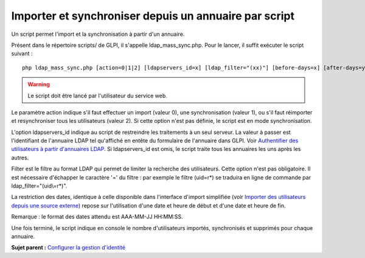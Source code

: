 Importer et synchroniser depuis un annuaire par script
======================================================

Un script permet l'import et la synchronisation à partir d'un annuaire.

Présent dans le répertoire scripts/ de GLPI, il s'appelle
ldap\_mass\_sync.php. Pour le lancer, il suffit exécuter le script
suivant :

:: 

    php ldap_mass_sync.php [action=0|1|2] [ldapservers_id=x] [ldap_filter="(xx)"] [before-days=x] [after-days=y]

.. warning::

   Le script doit être lancé par l'utilisateur du service web.

Le paramètre action indique s'il faut effectuer un import (valeur 0),
une synchronisation (valeur 1), ou s'il faut réimporter et
resynchroniser tous les utilisateurs (valeur 2). Si cette option n'est
pas définie, le script est en mode synchronisation.

L'option ldapservers\_id indique au script de restreindre les
traitements à un seul serveur. La valeur à passer est l'identifiant de
l'annuaire LDAP tel qu'affiché en entête du formulaire de l'annuaire
dans GLPI. Voir `Authentifier des utilisateurs à partir d'annuaires
LDAP <config_auth_ldap.html>`__. Si ldapservers\_id est omis, le script
traite tous les annuaires les uns après les autres.

Filter est le filtre au format LDAP qui permet de limiter la recherche
des utilisateurs. Cette option n'est pas obligatoire. Il est nécessaire
d'échapper le caractère '=' du filtre : par exemple le filtre (uid=r\*)
se traduira en ligne de commande par ldap\_filter="(uid\\=r\*)".

La restriction des dates, identique à celle disponible dans l'interface
d'import simplifiée (voir `Importer des utilisateurs depuis une source
externe <administration_user_import.html>`__) repose sur l'utilisation
d'une date et heure de début et d'une date et heure de fin.

Remarque : le format des dates attendu est AAA-MM-JJ HH:MM:SS.

Une fois terminé, le script indique en console le nombre d'utilisateurs
importés, synchronisés et supprimés pour chaque annuaire.

**Sujet parent :** `Configurer la gestion
d'identité <../glpi/config_auth.html>`__
